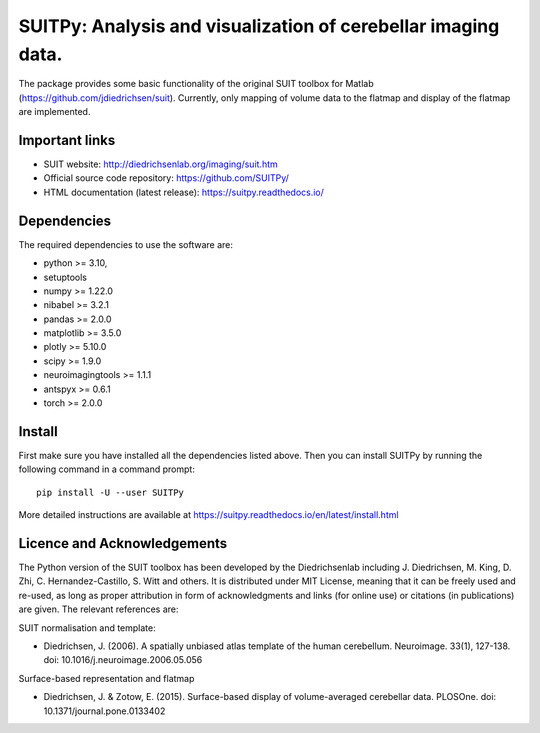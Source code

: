 SUITPy: Analysis and visualization of cerebellar imaging data.
==============================================================

The package provides some basic functionality of the original SUIT toolbox for Matlab (https://github.com/jdiedrichsen/suit).
Currently, only mapping of volume data to the flatmap and display of the flatmap are implemented.

Important links
---------------

- SUIT website: http://diedrichsenlab.org/imaging/suit.htm
- Official source code repository: https://github.com/SUITPy/
- HTML documentation (latest release): https://suitpy.readthedocs.io/

Dependencies
------------

The required dependencies to use the software are:

* python >= 3.10,
* setuptools
* numpy >= 1.22.0
* nibabel >= 3.2.1
* pandas >= 2.0.0
* matplotlib >= 3.5.0
* plotly >= 5.10.0
* scipy >= 1.9.0
* neuroimagingtools >= 1.1.1
* antspyx >= 0.6.1
* torch >= 2.0.0

Install
-------

First make sure you have installed all the dependencies listed above.
Then you can install SUITPy by running the following command in
a command prompt::

    pip install -U --user SUITPy

More detailed instructions are available at
https://suitpy.readthedocs.io/en/latest/install.html


Licence and Acknowledgements
----------------------------
The Python version of the SUIT toolbox has been developed by the Diedrichsenlab including J. Diedrichsen, M. King, D. Zhi, C. Hernandez-Castillo, S. Witt and others. It is distributed under MIT License, meaning that it can be freely used and re-used, as long as proper attribution in form of acknowledgments and links (for online use) or citations (in publications) are given. The relevant references are:

SUIT normalisation and template:

- Diedrichsen, J. (2006). A spatially unbiased atlas template of the human cerebellum. Neuroimage. 33(1), 127-138. doi: 10.1016/j.neuroimage.2006.05.056

Surface-based representation and flatmap

- Diedrichsen, J. & Zotow, E. (2015). Surface-based display of volume-averaged cerebellar data. PLOSOne. doi: 10.1371/journal.pone.0133402
